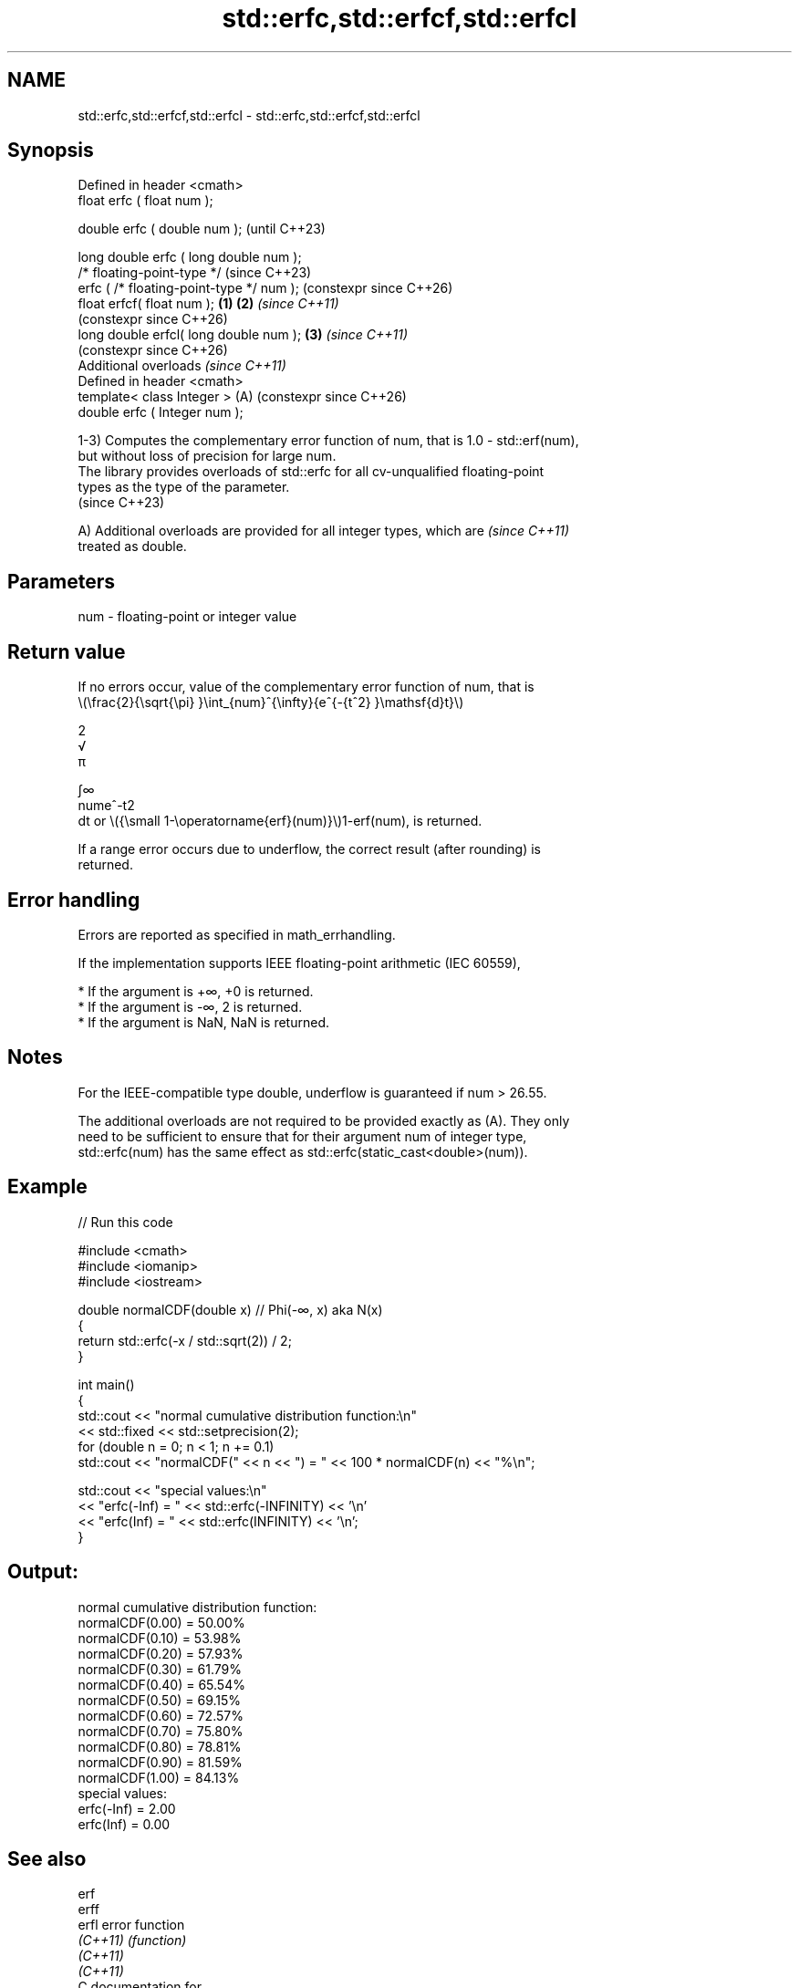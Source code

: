 .TH std::erfc,std::erfcf,std::erfcl 3 "2024.06.10" "http://cppreference.com" "C++ Standard Libary"
.SH NAME
std::erfc,std::erfcf,std::erfcl \- std::erfc,std::erfcf,std::erfcl

.SH Synopsis
   Defined in header <cmath>
   float       erfc ( float num );

   double      erfc ( double num );                            (until C++23)

   long double erfc ( long double num );
   /* floating-point-type */                                   (since C++23)
               erfc ( /* floating-point-type */ num );         (constexpr since C++26)
   float       erfcf( float num );                     \fB(1)\fP \fB(2)\fP \fI(since C++11)\fP
                                                               (constexpr since C++26)
   long double erfcl( long double num );                   \fB(3)\fP \fI(since C++11)\fP
                                                               (constexpr since C++26)
   Additional overloads \fI(since C++11)\fP
   Defined in header <cmath>
   template< class Integer >                               (A) (constexpr since C++26)
   double      erfc ( Integer num );

   1-3) Computes the complementary error function of num, that is 1.0 - std::erf(num),
   but without loss of precision for large num.
   The library provides overloads of std::erfc for all cv-unqualified floating-point
   types as the type of the parameter.
   (since C++23)

   A) Additional overloads are provided for all integer types, which are  \fI(since C++11)\fP
   treated as double.

.SH Parameters

   num - floating-point or integer value

.SH Return value

   If no errors occur, value of the complementary error function of num, that is
   \\(\\frac{2}{\\sqrt{\\pi} }\\int_{num}^{\\infty}{e^{-{t^2} }\\mathsf{d}t}\\)

   2
   √
   π

   ∫∞
   nume^-t2
   dt or \\({\\small 1-\\operatorname{erf}(num)}\\)1-erf(num), is returned.

   If a range error occurs due to underflow, the correct result (after rounding) is
   returned.

.SH Error handling

   Errors are reported as specified in math_errhandling.

   If the implementation supports IEEE floating-point arithmetic (IEC 60559),

     * If the argument is +∞, +0 is returned.
     * If the argument is -∞, 2 is returned.
     * If the argument is NaN, NaN is returned.

.SH Notes

   For the IEEE-compatible type double, underflow is guaranteed if num > 26.55.

   The additional overloads are not required to be provided exactly as (A). They only
   need to be sufficient to ensure that for their argument num of integer type,
   std::erfc(num) has the same effect as std::erfc(static_cast<double>(num)).

.SH Example


// Run this code

 #include <cmath>
 #include <iomanip>
 #include <iostream>

 double normalCDF(double x) // Phi(-∞, x) aka N(x)
 {
     return std::erfc(-x / std::sqrt(2)) / 2;
 }

 int main()
 {
     std::cout << "normal cumulative distribution function:\\n"
               << std::fixed << std::setprecision(2);
     for (double n = 0; n < 1; n += 0.1)
         std::cout << "normalCDF(" << n << ") = " << 100 * normalCDF(n) << "%\\n";

     std::cout << "special values:\\n"
               << "erfc(-Inf) = " << std::erfc(-INFINITY) << '\\n'
               << "erfc(Inf) = " << std::erfc(INFINITY) << '\\n';
 }

.SH Output:

 normal cumulative distribution function:
 normalCDF(0.00) = 50.00%
 normalCDF(0.10) = 53.98%
 normalCDF(0.20) = 57.93%
 normalCDF(0.30) = 61.79%
 normalCDF(0.40) = 65.54%
 normalCDF(0.50) = 69.15%
 normalCDF(0.60) = 72.57%
 normalCDF(0.70) = 75.80%
 normalCDF(0.80) = 78.81%
 normalCDF(0.90) = 81.59%
 normalCDF(1.00) = 84.13%
 special values:
 erfc(-Inf) = 2.00
 erfc(Inf) = 0.00

.SH See also

   erf
   erff
   erfl    error function
   \fI(C++11)\fP \fI(function)\fP
   \fI(C++11)\fP
   \fI(C++11)\fP
   C documentation for
   erfc

.SH External links

   Weisstein, Eric W. "Erfc." From MathWorld — A Wolfram Web Resource.
